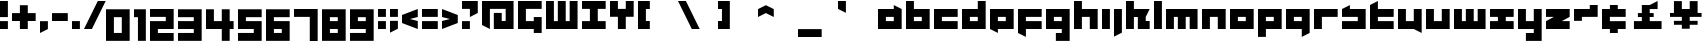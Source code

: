 SplineFontDB: 3.0
FontName: A-Industrial-Black
FullName: A Industrial Black
FamilyName: A Industrial Black
Weight: Black
Copyright: Copyright (c) 2017, Asabina GmbH <type.industrial@asabina.de>
UComments: "A decorative type used in the wordmark for Asabina Gmbh. The type intents to look industrial and resemble some attributes one may find in typefaces associated with sci-fi productions."
FontLog: "2017-9-16: Starting a prototype in FontForge (http://fontforge.org) based on some characters designed in Inkscape"
Version: 0.1
ItalicAngle: 0
UnderlinePosition: -204.395
UnderlineWidth: 102.198
Ascent: 1428
Descent: 620
InvalidEm: 0
LayerCount: 2
Layer: 0 0 "Back" 1
Layer: 1 0 "Fore" 0
XUID: [1021 1019 -1955934214 2614676]
FSType: 0
OS2Version: 0
OS2_WeightWidthSlopeOnly: 0
OS2_UseTypoMetrics: 1
CreationTime: 1505574909
ModificationTime: 1505806426
PfmFamily: 17
TTFWeight: 400
TTFWidth: 5
LineGap: 184
VLineGap: 0
OS2TypoAscent: 0
OS2TypoAOffset: 1
OS2TypoDescent: 0
OS2TypoDOffset: 1
OS2TypoLinegap: 184
OS2WinAscent: 0
OS2WinAOffset: 1
OS2WinDescent: 0
OS2WinDOffset: 1
HheadAscent: 0
HheadAOffset: 1
HheadDescent: 0
HheadDOffset: 1
OS2Vendor: 'PfEd'
MarkAttachClasses: 1
DEI: 91125
LangName: 1033
Encoding: UnicodeBmp
UnicodeInterp: none
NameList: AGL For New Fonts
DisplaySize: -128
AntiAlias: 1
FitToEm: 0
WinInfo: 91 7 1
BeginPrivate: 0
EndPrivate
Grid
2020 2248 m 0
 2020 -1024 l 1024
  Named: "20"
-202 -606 m 0
 2248 -606 l 1024
  Named: "s3"
-200 -404 m 0
 2248 -404 l 1024
  Named: "s2"
-200 -202 m 0
 2248 -202 l 1024
  Named: "s1"
-200 1414 m 0
 2248 1414 l 1024
  Named: "n7"
-200 1212 m 0
 2248 1212 l 1024
  Named: "n6"
-200 1010 m 0
 2248 1010 l 1024
  Named: "n5"
-200 808 m 0
 2248 808 l 1024
  Named: "n4"
-200 606 m 0
 2248 606 l 1024
  Named: "n3"
-200 404 m 0
 2248 404 l 1024
  Named: "n2"
-200 202 m 0
 2248 202 l 1024
  Named: "n1"
202 2248 m 0
 202 -1024 l 1024
  Named: "2"
404 2248 m 0
 404 -1024 l 1024
  Named: "4"
606 2248 m 0
 606 -1024 l 1024
  Named: "6"
1818 2248 m 0
 1818 -1024 l 1024
  Named: "18"
1616 2248 m 0
 1616 -1024 l 1024
  Named: "16"
1414 2248 m 0
 1414 -1024 l 1024
  Named: "14"
808 2248 m 0
 808 -1024 l 1028
  Named: "8"
1212 2248 m 0
 1212 -1024 l 1024
  Named: "12"
1010 2248 m 0
 1010 -1024 l 1024
  Named: "10"
EndSplineSet
TeXData: 1 0 0 346030 173015 115343 0 1048576 115343 783286 444596 497025 792723 393216 433062 380633 303038 157286 324010 404750 52429 2506097 1059062 262144
BeginChars: 65537 65

StartChar: a
Encoding: 97 97 0
Width: 1414
VWidth: 0
Flags: W
HStem: 0 404<404 808> 606 404<404 808>
LayerCount: 2
Fore
SplineSet
404 404 m 1
 536 404 676 404 808 404 c 1
 808 606 l 1
 671 606 541 606 404 606 c 1
 404 404 l 1
0 0 m 1
 0 341 0 669 0 1010 c 1
 272 1010 536 1010 808 1010 c 1
 808 1212 l 1
 1212 1010 l 1
 1212 0 l 1
 803 0 409 0 0 0 c 1
EndSplineSet
EndChar

StartChar: s
Encoding: 115 115 1
Width: 1414
VWidth: 0
Flags: HW
HStem: 0 409<0 818> 613 409<0 91 409 818>
LayerCount: 2
Fore
SplineSet
0 0 m 25
 0 404 l 17
 272 404 536 404 808 404 c 9
 808 606 l 25
 0 606 l 25
 0 1010 l 17
 129 1073 257 1137 404 1212 c 13
 404 1010 l 17
 676 1010 940 1010 1212 1010 c 9
 1212 0 l 25
 0 0 l 25
EndSplineSet
EndChar

StartChar: b
Encoding: 98 98 2
Width: 1414
VWidth: 0
Flags: HW
HStem: 0 404<621 1025> 606 404<621 1025>
VStem: 217 404<404 606 1010 1414>
LayerCount: 2
Fore
SplineSet
404 606 m 25
 404 404 l 25
 808 404 l 25
 808 606 l 25
 404 606 l 25
0 1414 m 9
 404 1414 l 25
 404 1010 l 25
 1212 1010 l 25
 1212 0 l 25
 0 0 l 17
 -0 471.333333333 0 942.666666667 0 1414 c 9
EndSplineSet
EndChar

StartChar: i
Encoding: 105 105 3
Width: 606
VWidth: 0
Flags: HW
HStem: 0 21G<0 409> 1002 20G<0 409>
VStem: 0 409<0 1022>
LayerCount: 2
Fore
SplineSet
0 0 m 29
 0 1010 l 25
 404 1010 l 25
 404 0 l 25
 0 0 l 29
EndSplineSet
EndChar

StartChar: n
Encoding: 110 110 4
Width: 1414
VWidth: 0
Flags: HW
HStem: 0 21G<0 409 818 1227> 613 409<409 818>
VStem: 0 409<0 613> 818 409<0 613>
LayerCount: 2
Fore
SplineSet
0 0 m 17
 -0 335.203459417 0 719.262641253 0 1010 c 9
 1212 1010 l 25
 1212 0 l 25
 808 0 l 25
 808 606 l 25
 404 606 l 25
 404 0 l 29
 0 0 l 17
EndSplineSet
EndChar

StartChar: q
Encoding: 113 113 5
Width: 1414
VWidth: 0
Flags: HW
HStem: -409 21G<818 858> 0 409<409 818> 613 409<409 818>
VStem: 818 409<-204 0 409 613>
LayerCount: 2
Fore
SplineSet
404 404 m 25
 808 404 l 25
 808 606 l 17
 671 606 541 606 404 606 c 9
 404 404 l 25
0 0 m 1
 0 1010 l 29
 1212 1010 l 1
 1212 -202 l 1
 808 -404 l 1
 808 0 l 1
 0 0 l 1
EndSplineSet
EndChar

StartChar: c
Encoding: 99 99 6
Width: 1414
VWidth: 0
Flags: HW
HStem: 0 409<409 1227> 613 409<409 1227>
LayerCount: 2
Fore
SplineSet
0 0 m 25
 0 1010 l 25
 1212 1010 l 29
 1212 606 l 25
 404 606 l 25
 404 404 l 25
 1212 404 l 25
 1212 0 l 25
 0 0 l 25
EndSplineSet
EndChar

StartChar: d
Encoding: 100 100 7
Width: 1414
VWidth: 0
Flags: HW
HStem: 0 409<409 818> 613 409<409 818> 1411 20G<818 1227>
VStem: 818 409<409 613 1022 1431>
LayerCount: 2
Fore
SplineSet
404 606 m 9
 404 404 l 25
 808 404 l 25
 808 606 l 17
 671 606 541 606 404 606 c 9
0 0 m 25
 0 1010 l 29
 808 1010 l 25
 808 1414 l 25
 1212 1414 l 25
 1212 0 l 25
 0 0 l 25
EndSplineSet
EndChar

StartChar: e
Encoding: 101 101 8
Width: 1414
VWidth: 0
Flags: HW
HStem: 0 409<409 818> 613 409<409 818>
LayerCount: 2
Fore
SplineSet
404 606 m 25
 404 404 l 17
 541 404 671 404 808 404 c 9
 808 606 l 25
 404 606 l 25
0 0 m 25
 0 1010 l 25
 1212 1010 l 29
 1212 0 l 25
 404 0 l 25
 404 -202 l 25
 0 0 l 25
EndSplineSet
EndChar

StartChar: f
Encoding: 102 102 9
Width: 1414
VWidth: 0
Flags: HW
HStem: -409 21G<369 409> 0 409<409 818> 613 409<409 1227>
VStem: 0 409<-204 0 409 613>
LayerCount: 2
Fore
SplineSet
0 1010 m 25
 1212 1010 l 25
 1212 606 l 25
 404 606 l 25
 404 404 l 1
 1212 404 l 25
 1212 0 l 25
 404 0 l 5
 404 -404 l 25
 0 -202 l 25
 0 1010 l 25
EndSplineSet
EndChar

StartChar: g
Encoding: 103 103 10
Width: 1414
VWidth: 0
Flags: HW
HStem: -613 409<0 409 818 1227> 613 409<409 818>
VStem: 0 1226<-613 -204 0 409 613 1022>
LayerCount: 2
Fore
SplineSet
404 404 m 25
 808 404 l 25
 808 606 l 17
 671 606 541 606 404 606 c 9
 404 404 l 25
1212 -606 m 1
 505 -606 l 25
 505 -202 l 25
 808 -202 l 25
 808 0 l 25
 0 0 l 1
 0 1010 l 5
 409 1010 803 1010 1212 1010 c 1
 1212 -606 l 1
EndSplineSet
EndChar

StartChar: h
Encoding: 104 104 11
Width: 1414
VWidth: 0
Flags: HW
HStem: 0 21G<0 409 818 1227> 613 409<409 818> 1411 20G<0 409>
VStem: 0 409<0 613 1022 1431> 818 409<0 613>
LayerCount: 2
Fore
SplineSet
0 0 m 29
 0 1414 l 25
 404 1414 l 25
 404 1010 l 25
 1212 1010 l 25
 1212 0 l 25
 808 0 l 25
 808 606 l 25
 404 606 l 25
 404 0 l 25
 0 0 l 29
EndSplineSet
EndChar

StartChar: j
Encoding: 106 106 12
Width: 606
VWidth: 0
Flags: HW
HStem: -409 21G<0 41> 1002 20G<0 409>
VStem: 0 409<-204 1022>
LayerCount: 2
Fore
SplineSet
0 1010 m 25
 404 1010 l 25
 404 -202 l 25
 0 -404 l 29
 0 1010 l 25
EndSplineSet
EndChar

StartChar: k
Encoding: 107 107 13
Width: 1414
VWidth: 0
Flags: HW
HStem: 0 21G<0 409 613 1227> 613 409<409 613 1022 1227> 1411 20G<0 409>
VStem: 0 409<0 613 1022 1431> 613 613<0 409>
LayerCount: 2
Fore
SplineSet
1010 606 m 25
 1010 404 l 25
 1212 404 l 25
 1212 0 l 25
 606 0 l 25
 606 606 l 29
 404 606 l 25
 404 0 l 25
 0 0 l 25
 0 1414 l 25
 404 1414 l 25
 404 1010 l 25
 1212 1010 l 25
 1010 606 l 25
EndSplineSet
EndChar

StartChar: l
Encoding: 108 108 14
Width: 606
VWidth: 0
Flags: HW
HStem: 0 21G<0 409> 1411 20G<0 409>
VStem: 0 409<0 1431>
LayerCount: 2
Fore
SplineSet
0 0 m 29
 0 1414 l 25
 404 1414 l 25
 404 0 l 25
 0 0 l 29
EndSplineSet
EndChar

StartChar: m
Encoding: 109 109 15
Width: 1818
VWidth: 0
Flags: HW
HStem: 0 21G<0 409 613 1022 1227 1635> 613 409<409 613 1022 1227>
VStem: 0 409<0 613> 613 409<0 613> 1227 409<0 613>
CounterMasks: 1 38
LayerCount: 2
Fore
SplineSet
0 0 m 29
 0 1010 l 25
 1616 1010 l 25
 1616 0 l 25
 1212 0 l 25
 1212 606 l 25
 1010 606 l 25
 1010 0 l 25
 606 0 l 25
 606 606 l 25
 404 606 l 25
 404 0 l 25
 0 0 l 29
EndSplineSet
EndChar

StartChar: o
Encoding: 111 111 16
Width: 1414
VWidth: 0
Flags: HW
HStem: 0 409<409 818> 613 409<409 818>
LayerCount: 2
Fore
SplineSet
404 404 m 25
 808 404 l 25
 808 606 l 17
 671 606 541 606 404 606 c 13
 404 404 l 25
0 0 m 25
 0 1010 l 25
 1212 1010 l 25
 1212 0 l 25
 0 0 l 25
EndSplineSet
EndChar

StartChar: p
Encoding: 112 112 17
Width: 1414
VWidth: 0
Flags: HW
HStem: -409 21G<0 409> 0 409<409 818> 613 409<409 818>
VStem: 0 409<-409 0 409 613>
LayerCount: 2
Fore
SplineSet
404 404 m 25
 808 404 l 25
 808 606 l 17
 671 606 541 606 404 606 c 9
 404 404 l 25
0 -404 m 1
 0 1010 l 25
 1212 1010 l 25
 1212 0 l 17
 404 0 l 5
 404 -404 l 1
 0 -404 l 1
EndSplineSet
EndChar

StartChar: r
Encoding: 114 114 18
Width: 1414
VWidth: 0
Flags: HW
HStem: 0 21G<0 409> 613 409<409 1227>
VStem: 0 409<0 613>
LayerCount: 2
Fore
SplineSet
0 0 m 25
 0 1010 l 25
 1212 1010 l 25
 1212 606 l 25
 404 606 l 25
 404 0 l 29
 0 0 l 25
EndSplineSet
EndChar

StartChar: t
Encoding: 116 116 19
Width: 1414
VWidth: 0
Flags: HW
HStem: 0 409<409 1227> 613 409<409 818> 1411 20G<369 409>
VStem: 0 409<409 613 1022 1226>
LayerCount: 2
Fore
SplineSet
0 0 m 17
 0 406 0 806 0 1212 c 9
 404 1414 l 25
 404 1010 l 1
 1212 1010 l 5
 1212 606 l 1
 404 606 l 1
 404 404 l 25
 1212 404 l 25
 1212 0 l 25
 0 0 l 17
EndSplineSet
EndChar

StartChar: u
Encoding: 117 117 20
Width: 1414
VWidth: 0
Flags: HW
HStem: 0 409<409 818> 1002 20G<0 409 818 1227>
VStem: 0 409<409 1022> 818 409<409 1022>
LayerCount: 2
Fore
SplineSet
0 0 m 25
 0 1010 l 29
 404 1010 l 25
 404 404 l 25
 808 404 l 25
 808 1010 l 25
 1212 1010 l 25
 1212 -202 l 25
 808 0 l 25
 0 0 l 25
EndSplineSet
EndChar

StartChar: v
Encoding: 118 118 21
Width: 1414
VWidth: 0
Flags: HW
HStem: 0 409<409 818> 1002 20G<0 409 818 1227>
VStem: 0 409<409 1022> 818 409<409 1022>
LayerCount: 2
Fore
SplineSet
0 0 m 25
 0 1010 l 29
 404 1010 l 25
 404 404 l 25
 808 404 l 25
 808 1010 l 25
 1212 1010 l 25
 1212 0 l 25
 0 0 l 25
EndSplineSet
EndChar

StartChar: w
Encoding: 119 119 22
Width: 1818
VWidth: 0
Flags: HW
HStem: 0 409<409 613 1022 1227> 1002 20G<0 409 613 1022 1227 1635>
VStem: 0 409<409 1022> 613 409<409 1022> 1227 409<409 1022>
CounterMasks: 1 38
LayerCount: 2
Fore
SplineSet
0 0 m 25
 0 1010 l 29
 404 1010 l 25
 404 404 l 25
 606 404 l 25
 606 1010 l 25
 1010 1010 l 25
 1010 404 l 25
 1212 404 l 25
 1212 1010 l 25
 1616 1010 l 25
 1616 0 l 25
 0 0 l 25
EndSplineSet
EndChar

StartChar: x
Encoding: 120 120 23
Width: 1414
VWidth: 0
Flags: HW
HStem: 0 409<0 409 818 1227> 613 409<0 409 818 1227>
LayerCount: 2
Fore
SplineSet
0 0 m 25
 0 404 l 25
 404 404 l 25
 404 606 l 29
 0 606 l 25
 0 1010 l 25
 1212 1010 l 25
 1212 606 l 25
 808 606 l 25
 808 404 l 25
 1212 404 l 25
 1212 0 l 25
 0 0 l 25
EndSplineSet
EndChar

StartChar: y
Encoding: 121 121 24
Width: 1414
VWidth: 0
Flags: HW
HStem: -613 409<409 818> 0 409<409 818> 1002 20G<0 409 818 1227>
VStem: 0 409<409 1022> 818 409<-204 0 409 1022>
LayerCount: 2
Fore
SplineSet
0 0 m 25
 0 1010 l 25
 404 1010 l 25
 404 404 l 25
 808 404 l 25
 808 1010 l 25
 1212 1010 l 25
 1212 -606 l 25
 404 -606 l 29
 404 -202 l 25
 808 -202 l 25
 808 0 l 25
 0 0 l 25
EndSplineSet
EndChar

StartChar: z
Encoding: 122 122 25
Width: 1414
VWidth: 0
Flags: HW
HStem: 0 409<818 1227> 613 409<0 409>
LayerCount: 2
Fore
SplineSet
1212 1010 m 25
 1212 606 l 1
 808 404 l 1
 1212 404 l 1
 1212 0 l 25
 0 0 l 25
 0 404 l 25
 404 606 l 25
 0 606 l 25
 0 1010 l 25
 1212 1010 l 25
EndSplineSet
EndChar

StartChar: space
Encoding: 32 32 26
Width: 808
VWidth: 0
Flags: HW
LayerCount: 2
EndChar

StartChar: G
Encoding: 71 71 27
Width: 1429
VWidth: 0
Flags: W
HStem: 0 404<404 808> 1010 404<404 1212>
VStem: 0 404<404 1010> 808 404<-202 0 404 606>
LayerCount: 2
Fore
SplineSet
0 0 m 25
 0 1414 l 25
 1212 1414 l 25
 1212 1010 l 25
 404 1010 l 25
 404 404 l 25
 808 404 l 25
 808 606 l 1
 1212 606 l 25
 1212 -202 l 1
 808 -202 l 25
 808 0 l 25
 0 0 l 25
EndSplineSet
EndChar

StartChar: at
Encoding: 64 64 28
Width: 1818
VWidth: 0
Flags: HW
HStem: 0 606<606 1010> 808 404<404 1212>
VStem: 0 404<202 808> 1212 404<404 808>
LayerCount: 2
Fore
SplineSet
606 808 m 1
 1010 808 l 1
 1010 404 l 1
 1212 404 l 1
 1212 1010 l 1
 404 1010 l 1
 404 0 l 1
 0 202 l 1
 0 1414 l 1
 1616 1414 l 1
 1616 0 l 1
 606 0 l 1
 606 808 l 1
EndSplineSet
EndChar

StartChar: .notdef
Encoding: 65536 -1 29
Width: 2047
VWidth: 0
Flags: HW
HStem: 0 204<615 1433> 1022 204<615 1433>
VStem: 411 204<204 1022> 1433 204<204 1022>
LayerCount: 2
Fore
SplineSet
1433 204 m 25
 1433 1022 l 17
 1161 1022 887 1022 615 1022 c 9
 615 204 l 25
 1433 204 l 25
411 0 m 25
 411 1226 l 25
 1637 1226 l 25
 1637 0 l 25
 411 0 l 25
EndSplineSet
Comment: "Montserrat defines the .notdef glyph beyond the Unicode most-significant character (0xFFFF) to have the address 0x10000.+AAoACgAA-http://unicode.org/charts/PDF/U25A0.pdf+AAoA-https://www.microsoft.com/typography/otspec/recom.htm"
EndChar

StartChar: period
Encoding: 46 46 30
Width: 606
VWidth: 0
Flags: HW
HStem: 0 405
VStem: 0 404
LayerCount: 2
Fore
SplineSet
0 0 m 25
 0 405 l 17
 135 405 269 405 404 405 c 9
 404 0 l 25
 0 0 l 25
EndSplineSet
EndChar

StartChar: comma
Encoding: 44 44 31
Width: 606
VWidth: 0
Flags: W
HStem: -202 606<0 28.672>
VStem: 0 404<0 404>
LayerCount: 2
Fore
SplineSet
0 -202 m 25
 0 404 l 25
 404 404 l 25
 404 0 l 25
 0 -202 l 25
EndSplineSet
EndChar

StartChar: hyphen
Encoding: 45 45 32
Width: 1010
VWidth: 0
Flags: W
HStem: 404 404<0 808>
LayerCount: 2
Fore
SplineSet
0 404 m 25
 0 808 l 25
 808 808 l 25
 808 404 l 25
 0 404 l 25
EndSplineSet
EndChar

StartChar: colon
Encoding: 58 58 33
Width: 606
VWidth: 0
Flags: HW
VStem: 0 404
LayerCount: 2
Fore
SplineSet
0 606 m 25
 0 1010 l 25
 404 1010 l 25
 404 606 l 25
 0 606 l 25
0 0 m 25
 0 404 l 25
 404 404 l 25
 404 0 l 25
 0 0 l 25
EndSplineSet
EndChar

StartChar: equal
Encoding: 61 61 34
Width: 1010
VWidth: 0
Flags: HW
LayerCount: 2
Fore
SplineSet
0 606 m 1
 0 1010 l 1
 808 1010 l 25
 808 606 l 25
 0 606 l 1
0 0 m 1
 0 404 l 1
 808 404 l 25
 808 0 l 25
 0 0 l 1
EndSplineSet
EndChar

StartChar: semicolon
Encoding: 59 59 35
Width: 606
VWidth: 0
Flags: HW
VStem: 0 404
LayerCount: 2
Fore
SplineSet
0 606 m 25
 0 1010 l 25
 404 1010 l 25
 404 606 l 25
 0 606 l 25
0 -202 m 25
 0 404 l 1
 404 404 l 25
 404 0 l 1
 0 -202 l 25
EndSplineSet
EndChar

StartChar: plus
Encoding: 43 43 36
Width: 1414
VWidth: 0
Flags: W
HStem: 0 21G<404 808> 404 404<0 404 808 1212>
VStem: 404 404<0 404 808 1212>
LayerCount: 2
Fore
SplineSet
0 404 m 25
 0 808 l 25
 404 808 l 25
 404 1212 l 25
 808 1212 l 25
 808 808 l 25
 1212 808 l 25
 1212 404 l 25
 808 404 l 25
 808 0 l 25
 404 0 l 25
 404 404 l 25
 0 404 l 25
EndSplineSet
EndChar

StartChar: exclam
Encoding: 33 33 37
Width: 606
VWidth: 0
Flags: W
HStem: 0 404<0 404> 1394 20G<0 404>
VStem: 0 404<0 404 606 1414>
LayerCount: 2
Fore
SplineSet
0 606 m 1
 0 1414 l 25
 404 1414 l 25
 404 606 l 1
 0 606 l 1
0 0 m 25
 0 404 l 25
 404 404 l 25
 404 0 l 25
 0 0 l 25
EndSplineSet
EndChar

StartChar: question
Encoding: 63 63 38
Width: 1010
VWidth: 0
Flags: HW
LayerCount: 2
Fore
SplineSet
0 1010 m 1
 0 1414 l 1
 808 1414 l 1
 808 808 l 1
 404 606 l 1
 404 1010 l 1
 0 1010 l 1
0 0 m 25
 0 404 l 25
 404 404 l 25
 404 0 l 25
 0 0 l 25
EndSplineSet
EndChar

StartChar: less
Encoding: 60 60 39
Width: 1010
VWidth: 0
Flags: HW
LayerCount: 2
Fore
SplineSet
808 404 m 1
 808 0 l 1
 0 303 l 1
 0 707 l 1
 808 1010 l 1
 808 606 l 1
 404 505 l 1
 808 404 l 1
EndSplineSet
EndChar

StartChar: greater
Encoding: 62 62 40
Width: 1010
VWidth: 0
Flags: HW
LayerCount: 2
Fore
SplineSet
0 606 m 1
 0 1010 l 1
 808 707 l 1
 808 303 l 1
 0 0 l 1
 0 404 l 1
 404 505 l 1
 0 606 l 1
EndSplineSet
EndChar

StartChar: cent
Encoding: 162 162 41
Width: 1424
VWidth: 0
Flags: HW
HStem: 0 409<409 1227> 613 409<409 1227>
LayerCount: 2
Fore
SplineSet
0 0 m 9
 0 1010 l 17
 404 1010 l 1
 404 1212 l 1
 808 1212 l 1
 808 1010 l 1
 1212 1010 l 9
 1212 606 l 25
 404 606 l 25
 404 404 l 25
 1212 404 l 25
 1212 0 l 17
 808 0 l 1
 808 -202 l 1
 404 -202 l 1
 404 0 l 1
 0 0 l 9
EndSplineSet
EndChar

StartChar: Y
Encoding: 89 89 42
Width: 1414
VWidth: 0
Flags: HW
HStem: 1010 21G<404 808>
LayerCount: 2
Fore
SplineSet
404 0 m 25
 404 606 l 25
 0 606 l 25
 0 1414 l 25
 404 1414 l 25
 404 1010 l 25
 808 1010 l 25
 808 1414 l 25
 1212 1414 l 25
 1212 606 l 25
 808 606 l 25
 808 0 l 25
 404 0 l 25
EndSplineSet
EndChar

StartChar: yen
Encoding: 165 165 43
Width: 1818
VWidth: 0
Flags: HW
LayerCount: 2
Fore
SplineSet
606 0 m 9
 1010 0 l 17
 1010 202 l 1
 1414 202 l 1
 1414 404 l 1
 1010 404 l 1
 1010 606 l 1
 1616 606 l 17
 1616 808 l 1
 1414 808 l 1
 1414 1414 l 1
 1010 1414 l 1
 1010 1010 l 25
 606 1010 l 25
 606 1414 l 1
 202 1414 l 1
 202 808 l 1
 0 808 l 1
 -0 606 l 9
 606 606 l 1
 606 404 l 1
 202 404 l 1
 202 202 l 1
 606 202 l 1
 606 0 l 9
EndSplineSet
EndChar

StartChar: W
Encoding: 87 87 44
Width: 1818
VWidth: 0
Flags: W
HStem: 0 404<404 606 1010 1212> 1394 20G<0 404 606 1010 1212 1616>
VStem: 0 404<404 1414> 606 404<404 1414> 1212 404<404 1414>
CounterMasks: 1 38
LayerCount: 2
Fore
SplineSet
0 0 m 1
 0 1414 l 25
 404 1414 l 25
 404 404 l 1
 606 404 l 1
 606 1414 l 25
 1010 1414 l 25
 1010 404 l 1
 1212 404 l 1
 1212 1414 l 25
 1616 1414 l 25
 1616 0 l 1
 0 0 l 1
EndSplineSet
EndChar

StartChar: X
Encoding: 88 88 45
Width: 1414
VWidth: 0
Flags: HW
HStem: 0 409<0 409 818 1227> 613 409<0 409 818 1227>
LayerCount: 2
Fore
SplineSet
0 0 m 25
 0 404 l 25
 404 404 l 1
 404 1010 l 25
 0 1010 l 25
 0 1414 l 25
 1212 1414 l 25
 1212 1010 l 25
 808 1010 l 25
 808 404 l 1
 1212 404 l 25
 1212 0 l 25
 0 0 l 25
EndSplineSet
EndChar

StartChar: sterling
Encoding: 163 163 46
Width: 2048
VWidth: 0
HStem: 0 404<202 606 1010 1616> 606 202<404 606 1010 1212> 1394 20G<1374 1414>
VStem: 606 404<404 606 808 1010>
LayerCount: 2
Fore
SplineSet
1010 1212 m 1
 1414 1414 l 1
 1414 1010 l 1
 1010 1010 l 1
 1010 808 l 1
 1212 808 l 25
 1212 606 l 25
 1010 606 l 1
 1010 404 l 25
 1616 404 l 25
 1616 0 l 1
 202 0 l 25
 202 404 l 1
 606 404 l 25
 606 606 l 25
 404 606 l 25
 404 808 l 1
 606 808 l 1
 606 1212 l 1
 1010 1212 l 1
EndSplineSet
EndChar

StartChar: zero
Encoding: 48 48 47
Width: 1414
VWidth: 0
Flags: HW
LayerCount: 2
Fore
SplineSet
404 -202 m 1
 404 606 l 1
 808 606 l 5
 808 -202 l 1
 404 -202 l 1
0 -606 m 1
 1212 -606 l 1
 1212 1010 l 1
 0 1010 l 1
 0 -606 l 1
EndSplineSet
EndChar

StartChar: one
Encoding: 49 49 48
Width: 808
VWidth: 0
Flags: HW
LayerCount: 2
Fore
SplineSet
202 -606 m 25
 606 -606 l 29
 606 1010 l 1
 0 1010 l 25
 0 606 l 1
 202 606 l 1
 202 -606 l 25
EndSplineSet
EndChar

StartChar: two
Encoding: 50 50 49
Width: 1414
VWidth: 0
Flags: HW
LayerCount: 2
Fore
SplineSet
1212 0 m 1
 404 0 l 1
 404 -202 l 1
 1212 -202 l 1
 1212 -606 l 1
 404 -606 l 1
 0 -606 l 1
 0 404 l 1
 808 404 l 1
 808 606 l 1
 0 606 l 1
 0 1010 l 1
 1212 1010 l 5
 1212 202 l 1
 1212 0 l 1
EndSplineSet
EndChar

StartChar: three
Encoding: 51 51 50
Width: 1414
VWidth: 0
Flags: HW
LayerCount: 2
Back
SplineSet
810 -202 m 29
 1212 0 l 25
 1218 808 l 25
 412 808 l 25
 400 404 l 25
 816 404 l 25
 810 -202 l 29
404 1414 m 25
 200 1010 l 25
 1212 1010 l 25
 1212 1414 l 25
 404 1414 l 25
EndSplineSet
Fore
SplineSet
0 0 m 1
 808 0 l 1
 808 -202 l 1
 0 -202 l 1
 0 -606 l 1
 1212 -606 l 1
 1212 1010 l 5
 0 1010 l 1
 0 606 l 1
 808 606 l 1
 808 404 l 1
 0 404 l 1
 0 0 l 1
EndSplineSet
EndChar

StartChar: four
Encoding: 52 52 51
Width: 1616
VWidth: 0
Flags: HW
LayerCount: 2
Fore
SplineSet
404 1010 m 1
 0 1010 l 29
 0 0 l 1
 808 0 l 1
 808 -606 l 25
 1212 -606 l 25
 1212 0 l 1
 1414 0 l 25
 1414 404 l 25
 1212 404 l 25
 1212 1010 l 25
 808 1010 l 25
 808 404 l 25
 404 404 l 1
 404 1010 l 1
EndSplineSet
EndChar

StartChar: five
Encoding: 53 53 52
Width: 1414
VWidth: 0
Flags: HW
LayerCount: 2
Fore
SplineSet
0 0 m 1
 808 0 l 25
 808 -202 l 25
 0 -202 l 5
 0 -606 l 1
 1212 -606 l 1
 1212 404 l 25
 404 404 l 1
 404 606 l 1
 1212 606 l 1
 1212 1010 l 1
 0 1010 l 1
 0 0 l 1
EndSplineSet
EndChar

StartChar: six
Encoding: 54 54 53
Width: 1414
VWidth: 0
Flags: HW
LayerCount: 2
Fore
SplineSet
404 -202 m 25
 404 -0 l 25
 808 -0 l 25
 808 -202 l 25
 404 -202 l 25
0 -606 m 1
 1212 -606 l 1
 1212 404 l 29
 404 404 l 1
 404 606.00012207 l 1
 1212 606 l 1
 1212 1010 l 1
 0 1010 l 1
 0 -606 l 1
EndSplineSet
EndChar

StartChar: seven
Encoding: 55 55 54
Width: 1414
VWidth: 0
Flags: HW
LayerCount: 2
Fore
SplineSet
0 606 m 5
 0 1010 l 25
 1212 1010 l 1
 1212 -606 l 25
 808 -606 l 1
 808 606 l 25
 0 606 l 5
EndSplineSet
EndChar

StartChar: eight
Encoding: 56 56 55
Width: 1414
VWidth: 0
Flags: HW
LayerCount: 2
Fore
SplineSet
404 404 m 25
 404 606 l 25
 808 606 l 25
 808 404 l 29
 404 404 l 25
404 -202 m 25
 404 0 l 25
 808 0 l 25
 808 -202 l 25
 404 -202 l 25
0 -606 m 25
 1212 -606 l 25
 1212 1010 l 25
 0 1010 l 25
 0 -606 l 25
EndSplineSet
EndChar

StartChar: nine
Encoding: 57 57 56
Width: 1414
VWidth: 0
Flags: HW
LayerCount: 2
Fore
SplineSet
404 404 m 25
 404 606 l 25
 808 606 l 25
 808 404 l 25
 404 404 l 25
808 0 m 25
 808 -202 l 25
 0 -202 l 25
 0 -606 l 25
 1212 -606 l 29
 1212 1010 l 25
 0 1010 l 25
 0 0 l 25
 808 0 l 25
EndSplineSet
EndChar

StartChar: slash
Encoding: 47 47 57
Width: 1111
VWidth: 0
Flags: W
HStem: 0 21G<0 414> 1394 20G<697 1111>
LayerCount: 2
Fore
SplineSet
0 0 m 25
 707 1414 l 25
 1111 1414 l 25
 404 0 l 25
 0 0 l 25
EndSplineSet
EndChar

StartChar: backslash
Encoding: 92 92 58
Width: 2048
VWidth: 0
Flags: H
LayerCount: 2
Fore
SplineSet
0 1414 m 25
 404 1414 l 25
 1111 0 l 25
 707 0 l 25
 0 1414 l 25
EndSplineSet
EndChar

StartChar: bracketleft
Encoding: 91 91 59
Width: 2048
VWidth: 0
Flags: HW
VStem: 0 606
LayerCount: 2
Fore
SplineSet
0 0 m 25
 0 1414 l 25
 606 1414 l 25
 606 1010 l 25
 404 1010 l 25
 404 404 l 25
 606 404 l 25
 606 0 l 25
 0 0 l 25
EndSplineSet
EndChar

StartChar: bracketright
Encoding: 93 93 60
Width: 2048
VWidth: 0
Flags: H
VStem: 0 606
LayerCount: 2
Fore
SplineSet
0 0 m 25
 0 404 l 25
 202 404 l 25
 202 1010 l 25
 0 1010 l 25
 0 1414 l 25
 606 1414 l 25
 606 0 l 25
 0 0 l 25
EndSplineSet
EndChar

StartChar: asciicircum
Encoding: 94 94 61
Width: 2048
VWidth: 0
Flags: H
LayerCount: 2
Fore
SplineSet
0 1010 m 25
 404 1212 l 25
 808 1010 l 25
 808 606 l 25
 404 808 l 25
 0 606 l 25
 0 1010 l 25
EndSplineSet
EndChar

StartChar: underscore
Encoding: 95 95 62
Width: 2048
VWidth: 0
Flags: H
HStem: -404 404
LayerCount: 2
Fore
SplineSet
0 0 m 25
 1212 0 l 25
 1212 -404 l 25
 0 -404 l 25
 0 0 l 25
EndSplineSet
EndChar

StartChar: grave
Encoding: 96 96 63
Width: 2048
VWidth: 0
HStem: 808 606<375.328 404>
VStem: 0 404<1010 1414>
LayerCount: 2
Fore
SplineSet
0 1414 m 25
 404 1414 l 25
 404 808 l 25
 0 1010 l 25
 0 1414 l 25
EndSplineSet
EndChar

StartChar: asciitilde
Encoding: 126 126 64
Width: 1414
VWidth: 0
Flags: HWO
LayerCount: 2
Fore
SplineSet
0 404 m 25
 0 1010 l 25
 808 1010 l 29
 808 1212 l 25
 1212 1212 l 25
 1212 606 l 25
 404 606 l 25
 404 404 l 25
 0 404 l 25
EndSplineSet
EndChar
EndChars
EndSplineFont
